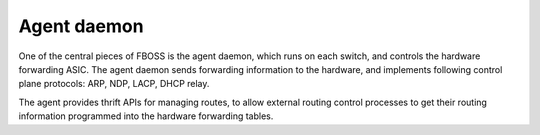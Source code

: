 Agent daemon
------------

One of the central pieces of FBOSS is the agent daemon, which runs on each
switch, and controls the hardware forwarding ASIC. The agent daemon sends
forwarding information to the hardware, and implements following control plane
protocols: ARP, NDP, LACP, DHCP relay.

The agent provides thrift APIs for managing routes, to allow external routing
control processes to get their routing information programmed into the hardware
forwarding tables.
